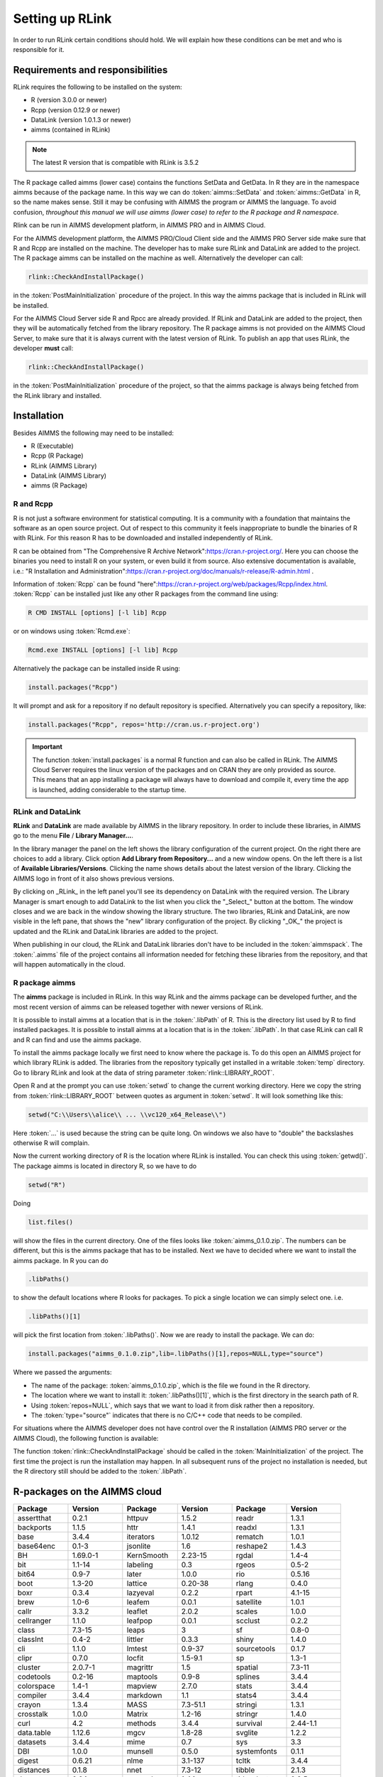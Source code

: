 Setting up RLink
****************

In order to run RLink certain conditions should hold. We will explain how these conditions can be met and who is responsible for it.

Requirements and responsibilities
=================================

RLink requires the following to be installed on the system:  

* R (version 3.0.0 or newer)
* Rcpp (version 0.12.9 or newer)
* DataLink (version 1.0.1.3 or newer)
* aimms (contained in RLink)

.. note::

    The latest R version that is compatible with RLink is 3.5.2

The R package called aimms (lower case) contains the functions SetData and GetData. In R they are in the namespace aimms because of the package name. In this way we can do :token:`aimms::SetData` and :token:`aimms::GetData` in R, so the name makes sense. Still it may be confusing with AIMMS the program or AIMMS the language. To avoid confusion, *throughout this manual we will use aimms (lower case) to refer to the R package and R namespace*.

Rlink can be run in AIMMS development platform, in AIMMS PRO and in AIMMS Cloud. 

For the AIMMS development platform, the AIMMS PRO/Cloud Client side and the AIMMS PRO Server side make sure that R and Rcpp are installed on the machine. The developer has to make sure RLink and DataLink are added to the project. The R package aimms can be installed on the machine as well. Alternatively the developer can call:

.. code::

    rlink::CheckAndInstallPackage() 

in the :token:`PostMainInitialization` procedure of the project. In this way the aimms package that is included in RLink will be installed.


For the AIMMS Cloud Server side R and Rpcc are already provided. If RLink and DataLink are added to the project, then they will be automatically fetched from the library repository. The R package aimms is not provided on the AIMMS Cloud Server, to make sure that it is always current with the latest version of RLink. To publish an app that uses RLink, the developer **must** call:

.. code::

    rlink::CheckAndInstallPackage() 

in the :token:`PostMainInitialization` procedure of the project, so that the aimms package is always being fetched from the RLink library and installed.

Installation
============

Besides AIMMS the following may need to be installed:

* R (Executable)
* Rcpp (R Package)
* RLink (AIMMS Library) 
* DataLink (AIMMS Library)
* aimms (R Package)

R and Rcpp
----------

R is not just a software environment for statistical computing. It is a community with a foundation that maintains the software as an open source project. Out of respect to this community it feels inappropriate to bundle the binaries of R with RLink. For this reason R has to be downloaded and installed independently of RLink.

R can be obtained from "The Comprehensive R Archive Network":https://cran.r-project.org/. Here you can choose the binaries you need to install R on your system, or even build it from source. Also extensive documentation is available, i.e.: "R Installation and Administration":https://cran.r-project.org/doc/manuals/r-release/R-admin.html .

Information of :token:`Rcpp` can be found "here":https://cran.r-project.org/web/packages/Rcpp/index.html. :token:`Rcpp` can be installed just like any other R packages from the command line using:

.. code-block:: console
    
    R CMD INSTALL [options] [-l lib] Rcpp

or on windows using :token:`Rcmd.exe`:

.. code-block:: console

    Rcmd.exe INSTALL [options] [-l lib] Rcpp

Alternatively the package can be installed inside R using:

.. code-block:: r

    install.packages("Rcpp")

It will prompt and ask for a repository if no default repository is specified. Alternatively you can specify a repository, like:

.. code-block:: r

    install.packages("Rcpp", repos='http://cran.us.r-project.org')


.. important::

    The function :token:`install.packages` is a normal R function and can  also be called in RLink. The AIMMS Cloud Server requires the linux version of the packages and on CRAN they are only provided as source. This means that an app installing a package will always have to download and compile it, every time the app is launched, adding considerable to the startup time.

RLink and DataLink
------------------

**RLink** and **DataLink** are made available by AIMMS in the library repository. In order to include these libraries, in AIMMS go to the menu **File** / **Library Manager...**.

In the library manager the panel on the left shows the library configuration of the current project. On the right there are choices to add a library. Click option **Add Library from Repository...** and a new window opens. On the left there is a list of **Available Libraries/Versions**. Clicking the name shows details about the latest version of the library. Clicking the AIMMS logo in front of it also shows previous versions.

By clicking on _RLink_ in the left panel you'll see its dependency on DataLink with the required version. The Library Manager is smart enough to add DataLink to the list when you click the "_Select_" button at the bottom. The window closes and we are back in the window showing the library structure. The two libraries, RLink and DataLink, are now visible in the left pane, that shows the "new" library configuration of the project. By clicking "_OK_" the project is updated and the RLink and DataLink libraries are added to the project.

When publishing in our cloud, the RLink and DataLink libraries don't have to be included in the :token:`aimmspack`. The :token:`.aimms` file of the project contains all information needed for  fetching these libraries from the repository, and that will happen automatically in the cloud.

R package aimms
----------------

The **aimms** package is included in RLink. In this way RLink and the aimms package can be developed further, and the most recent version of aimms can be released together with newer versions of RLink.

It is possible to install aimms at a location that is in the :token:`.libPath` of R. This is the directory list used by R to find installed packages. It is possible to install aimms at a location that is in the :token:`.libPath`. In that case RLink can call R and R can find and use the aimms package.

To install the aimms package locally we first need to know where the package is. To do this open an AIMMS project for which library RLink is added. The libraries from the repository typically get installed in a writable :token:`temp` directory. Go to library RLink and look at the data of string parameter :token:`rlink::LIBRARY_ROOT`. 

Open R and at the prompt you can use :token:`setwd` to change the current working directory. Here we copy the string from :token:`rlink::LIBRARY_ROOT` between quotes as argument in :token:`setwd`. It will look something like this:

.. code-block:: r

    setwd("C:\\Users\\alice\\ ... \\vc120_x64_Release\\")

Here :token:`...` is used because the string can be quite long. On windows we also have to "double" the backslashes otherwise R will complain.

Now the current working directory of R is the location where RLink is installed. You can check this using :token:`getwd()`. The package aimms is located in directory R, so we have to do

.. code-block:: r

    setwd("R")

Doing 

.. code-block:: r
    
    list.files()
    
will show the files in the current directory. One of the files looks like :token:`aimms_0.1.0.zip`. The numbers can be different, but this is the aimms package that has to be installed. Next we have to decided where we want to install the aimms package. In R you can do

.. code-block:: r

    .libPaths()

to show the default locations where R looks for packages. To pick a single location we can simply select one. i.e.

.. code-block:: r

    .libPaths()[1] 

will pick the first location from :token:`.libPaths()`. Now we are ready to install the package. We can do:

.. code-block:: r

    install.packages("aimms_0.1.0.zip",lib=.libPaths()[1],repos=NULL,type="source")

Where we passed the arguments:

* The name of the package: :token:`aimms_0.1.0.zip`, which is the file we found in the R directory.
* The location where we want to install it: :token:`.libPaths()[1]`, which is the first directory in the search path of R.
* Using :token:`repos=NULL`, which says that we want to load it from disk rather then a repository.
* The :token:`type="source"` indicates that there is no C/C++ code that needs to be compiled.

For situations where the AIMMS developer does not have control over the R installation (AIMMS PRO server or the AIMMS Cloud), the following function is available:

.. js:function:: rlink::CheckAndInstallPackage()

    This functions calls the R script :token:`cniaimms.r` that is located in the R directory of RLink. It will add this directory to the :token:`.libPath` and installs the aimms package here if no aimms package is found.

The function :token:`rlink::CheckAndInstallPackage` should be called in the :token:`MainInitialization` of the project. The first time the project is run the installation may happen. In all subsequent runs of the project no installation is needed, but the R directory still should be added to the :token:`.libPath`.



R-packages on the AIMMS cloud
=============================

.. csv-table:: 
   :header: "Package", "Version", "Package", "Version", "Package", "Version"
   :widths: 20, 20, 20, 20, 20, 20
    
    assertthat,0.2.1,httpuv,1.5.2,readr,1.3.1
    backports,1.1.5,httr,1.4.1,readxl,1.3.1
    base,3.4.4,iterators,1.0.12,rematch,1.0.1
    base64enc,0.1-3,jsonlite,1.6,reshape2,1.4.3
    BH,1.69.0-1,KernSmooth,2.23-15,rgdal,1.4-4
    bit,1.1-14,labeling,0.3,rgeos,0.5-2
    bit64,0.9-7,later,1.0.0,rio,0.5.16
    boot,1.3-20,lattice,0.20-38,rlang,0.4.0
    boxr,0.3.4,lazyeval,0.2.2,rpart,4.1-15
    brew,1.0-6,leafem,0.0.1,satellite,1.0.1
    callr,3.3.2,leaflet,2.0.2,scales,1.0.0
    cellranger,1.1.0,leafpop,0.0.1,scclust,0.2.2
    class,7.3-15,leaps,3,sf,0.8-0
    classInt,0.4-2,littler,0.3.3,shiny,1.4.0
    cli,1.1.0,lmtest,0.9-37,sourcetools,0.1.7
    clipr,0.7.0,locfit,1.5-9.1,sp,1.3-1
    cluster,2.0.7-1,magrittr,1.5,spatial,7.3-11
    codetools,0.2-16,maptools,0.9-8,splines,3.4.4
    colorspace,1.4-1,mapview,2.7.0,stats,3.4.4
    compiler,3.4.4,markdown,1.1,stats4,3.4.4
    crayon,1.3.4,MASS,7.3-51.1,stringi,1.3.1
    crosstalk,1.0.0,Matrix,1.2-16,stringr,1.4.0
    curl,4.2,methods,3.4.4,survival,2.44-1.1
    data.table,1.12.6,mgcv,1.8-28,svglite,1.2.2
    datasets,3.4.4,mime,0.7,sys,3.3
    DBI,1.0.0,munsell,0.5.0,systemfonts,0.1.1
    digest,0.6.21,nlme,3.1-137,tcltk,3.4.4
    distances,0.1.8,nnet,7.3-12,tibble,2.1.3
    docopt,0.6.1,openssl,1.4.1,tidyselect,0.2.5
    dplyr,0.8.3,openxlsx,4.1.0.1,timeDate,3043.102
    e1071,1.7-2,parallel,3.4.4,tools,3.4.4
    ellipsis,0.3.0,pillar,1.4.2,TSA,1.2
    fansi,0.4.0,pkgconfig,2.0.3,tseries,0.10-47
    fastmap,1.0.1,plogr,0.2.0,TTR,0.23-5
    forcats,0.4.0,plyr,1.8.4,units,0.6-5
    foreach,1.4.7,png,0.1-7,urca,1.3-0
    forecast,8.9,prettyunits,1.0.2,utf8,1.1.4
    foreign,0.8-70,processx,3.4.1,utils,3.4.4
    fracdiff,1.4-2,progress,1.2.2,uuid,0.1-2
    gdalUtils,2.0.1.14,promises,1.1.0,vctrs,0.2.0
    gdtools,0.2.1,ps,1.3.0,viridis,0.5.1
    ggplot2,3.2.1,purrr,0.3.3,viridisLite,0.3.0
    glue,1.3.0,quadprog,1.5-7,webshot,0.5.1
    graphics,3.4.4,quantmod,0.4-15,withr,2.1.2
    grDevices,3.4.4,R.methodsS3,1.7.1,xfun,0.1
    grid,3.4.4,R.oo,1.22.0,xtable,1.8-4
    gridExtra,2.3,R.utils,2.9.0,xts,0.11-2
    gtable,0.3.0,R6,2.4.0,yaml,2.2.0
    haven,2.1.1,raster,3.0-7,zeallot,0.1.0
    hms,0.5.1,RColorBrewer,1.1-2,zip,2.0.4
    htmltools,0.4.0,Rcpp,1.0.2,zoo,1.8-6




